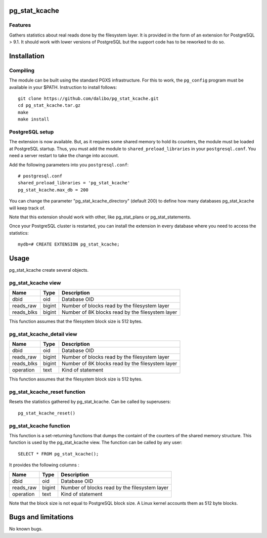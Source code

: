 pg_stat_kcache
==============

Features
--------

Gathers statistics about real reads done by the filesystem layer. It is provided
in the form of an extension for PostgreSQL > 9.1. It should work with lower versions
of PostgreSQL but the support code has to be reworked to do so.

Installation
============

Compiling
---------

The module can be built using the standard PGXS infrastructure. For this to work, the
``pg_config`` program must be available in your $PATH. Instruction to install follows::

 git clone https://github.com/dalibo/pg_stat_kcache.git
 cd pg_stat_kcache.tar.gz
 make
 make install

PostgreSQL setup
----------------

The extension is now available. But, as it requires some shared memory to hold
its counters, the module must be loaded at PostgreSQL startup. Thus, you must
add the module to ``shared_preload_libraries`` in your ``postgresql.conf``. You need a
server restart to take the change into account.

Add the following parameters into you ``postgresql.conf``::

 # postgresql.conf
 shared_preload_libraries = 'pg_stat_kcache'
 pg_stat_kcache.max_db = 200

You can change the parameter "pg_stat_kcache_directory" (default 200) to define
how many databases pg_stat_kcache will keep track of.

Note that this extension should work with other, like pg_stat_plans or pg_stat_statements.

Once your PostgreSQL cluster is restarted, you can install the extension in every
database where you need to access the statistics::

 mydb=# CREATE EXTENSION pg_stat_kcache;

Usage
=====

pg_stat_kcache create several objects.

pg_stat_kcache view
-------------------

+------------+---------+----------------------------------------------------+
| Name       | Type    | Description                                        |
+============+=========+====================================================+
| dbid       | oid     | Database OID                                       |
+------------+---------+----------------------------------------------------+
| reads_raw  | bigint  + Number of blocks read by the filesystem layer      |
+------------+---------+----------------------------------------------------+
| reads_blks | bigint  + Number of 8K blocks read by the filesystem layer   |
+------------+---------+----------------------------------------------------+

This function assumes that the filesystem block size is 512 bytes.

pg_stat_kcache_detail view
--------------------------

+------------+---------+----------------------------------------------------+
| Name       | Type    | Description                                        |
+============+=========+====================================================+
| dbid       | oid     | Database OID                                       |
+------------+---------+----------------------------------------------------+
| reads_raw  | bigint  + Number of blocks read by the filesystem layer      |
+------------+---------+----------------------------------------------------+
| reads_blks | bigint  + Number of 8K blocks read by the filesystem layer   |
+------------+---------+----------------------------------------------------+
| operation  | text    | Kind of statement                                  |
+------------+---------+----------------------------------------------------+

This function assumes that the filesystem block size is 512 bytes.

pg_stat_kcache_reset function
-----------------------------

Resets the statistics gathered by pg_stat_kcache. Can be called by superusers::

 pg_stat_kcache_reset()


pg_stat_kcache function
-----------------------

This function is a set-returning functions that dumps the containt of the counters
of the shared memory structure. This function is used by the pg_stat_kcache view.
The function can be called by any user::

 SELECT * FROM pg_stat_kcache();

It provides the following columns :

+------------+---------+-----------------------------------------------+
| Name       | Type    | Description                                   |
+============+=========+===============================================+
| dbid       | oid     | Database OID                                  |
+------------+---------+-----------------------------------------------+
| reads_raw  | bigint  + Number of blocks read by the filesystem layer |
+------------+---------+-----------------------------------------------+
| operation  | text    | Kind of statement                             |
+------------+---------+-----------------------------------------------+

Note that the block size is not equal to PostgreSQL block size. A Linux kernel
accounts them as 512 byte blocks.

Bugs and limitations
====================

No known bugs.

